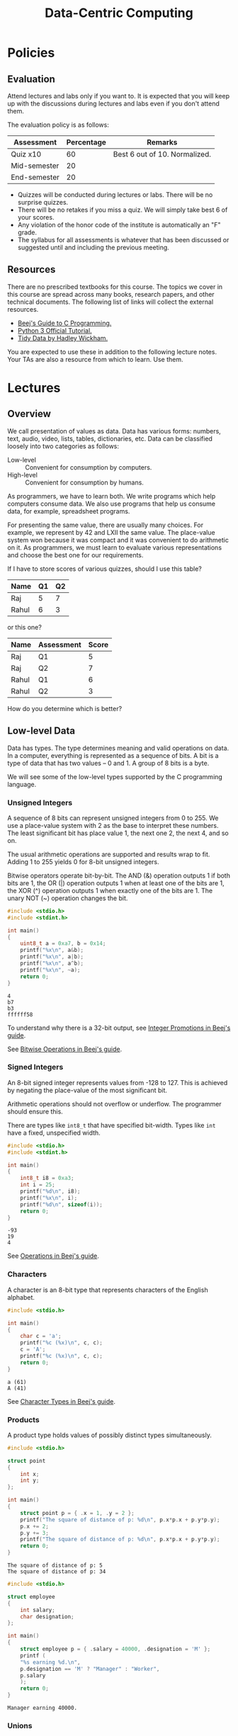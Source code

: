 #+TITLE: Data-Centric Computing
#+OPTIONS: H:6

* Policies

** Evaluation

Attend lectures and labs only if you want to. It is expected that you
will keep up with the discussions during lectures and labs even if you
don't attend them.

The evaluation policy is as follows:
| Assessment   | Percentage | Remarks                       |
|--------------+------------+-------------------------------|
| Quiz x10     |         60 | Best 6 out of 10. Normalized. |
| Mid-semester |         20 |                               |
| End-semester |         20 |                               |

- Quizzes will be conducted during lectures or labs. There will be no
  surprise quizzes.
- There will be no retakes if you miss a quiz. We will simply take
  best 6 of your scores.
- Any violation of the honor code of the institute is automatically an
  "F" grade.
- The syllabus for all assessments is whatever that has been discussed
  or suggested until and including the previous meeting.

** Resources

There are no prescribed textbooks for this course. The topics we cover
in this course are spread across many books, research papers, and
other technical documents. The following list of links will collect
the external resources.
- [[https://beej.us/guide/bgc/][Beej's Guide to C Programming.]]
- [[https://docs.python.org/3/tutorial/index.html][Python 3 Official Tutorial.]]
- [[https://www.jstatsoft.org/article/view/v059i10/][Tidy Data by Hadley Wickham.]]

You are expected to use these in addition to the following lecture
notes. Your TAs are also a resource from which to learn. Use them.

* Lectures

** Overview

We call presentation of values as data. Data has various forms:
numbers, text, audio, video, lists, tables, dictionaries, etc. Data
can be classified loosely into two categories as follows:
- Low-level :: Convenient for consumption by computers.
- High-level :: Convenient for consumption by humans.

As programmers, we have to learn both. We write programs which help
computers consume data. We also use programs that help us consume
data, for example, spreadsheet programs.

For presenting the same value, there are usually many choices. For
example, we represent by 42 and LXII the same value. The place-value
system won because it was compact and it was convenient to do
arithmetic on it. As programmers, we must learn to evaluate various
representations and choose the best one for our requirements.

If I have to store scores of various quizzes, should I use this table?
| Name  | Q1 | Q2 |
|-------+----+----|
| Raj   |  5 |  7 |
| Rahul |  6 |  3 |
or this one?
| Name  | Assessment | Score |
|-------+------------+-------|
| Raj   | Q1         |     5 |
| Raj   | Q2         |     7 |
| Rahul | Q1         |     6 |
| Rahul | Q2         |     3 |
How do you determine which is better?

** Low-level Data

Data has types. The type determines meaning and valid operations on
data. In a computer, everything is represented as a sequence of
bits. A bit is a type of data that has two values -- 0 and 1. A group
of 8 bits is a byte.

We will see some of the low-level types supported by the C programming
language.

*** Unsigned Integers

A sequence of 8 bits can represent unsigned integers from 0 to 255. We
use a place-value system with 2 as the base to interpret these
numbers. The least significant bit has place value 1, the next one 2,
the next 4, and so on.

The usual arithmetic operations are supported and results wrap to
fit. Adding 1 to 255 yields 0 for 8-bit unsigned integers.

Bitwise operators operate bit-by-bit. The AND (&) operation outputs 1
if both bits are 1, the OR (|) operation outputs 1 when at least one
of the bits are 1, the XOR (^) operation outputs 1 when exactly one of
the bits are 1. The unary NOT (~) operation changes the bit.

#+begin_src C :results output :exports both
  #include <stdio.h>
  #include <stdint.h>

  int main()
  {
      uint8_t a = 0xa7, b = 0x14;
      printf("%x\n", a&b);
      printf("%x\n", a|b);
      printf("%x\n", a^b);
      printf("%x\n", ~a);
      return 0;
  }
#+end_src

#+RESULTS:
: 4
: b7
: b3
: ffffff58

To understand why there is a 32-bit output, see [[https://beej.us/guide/bgc/html/split/types-iii-conversions.html#integer-promotions][Integer Promotions in
Beej's guide]].

See [[https://beej.us/guide/bgc/html/split/bitwise-operations.html#bitwise-operations][Bitwise Operations in Beej's guide]].

*** Signed Integers

An 8-bit signed integer represents values from -128 to 127. This is
achieved by negating the place-value of the most significant bit.

Arithmetic operations should not overflow or underflow. The programmer
should ensure this.

There are types like ~int8_t~ that have specified bit-width. Types
like ~int~ have a fixed, unspecified width.

#+begin_src C :results output :exports both
  #include <stdio.h>
  #include <stdint.h>

  int main()
  {
      int8_t i8 = 0xa3;
      int i = 25;
      printf("%d\n", i8);
      printf("%x\n", i);
      printf("%d\n", sizeof(i));
      return 0;
  }
#+end_src

#+RESULTS:
: -93
: 19
: 4

See [[https://beej.us/guide/bgc/html/split/variables-and-statements.html#arithmetic][Operations in Beej's guide]].

*** Characters

A character is an 8-bit type that represents characters of the English
alphabet.

#+begin_src C :results output :exports both
  #include <stdio.h>

  int main()
  {
      char c = 'a';
      printf("%c (%x)\n", c, c);
      c = 'A';
      printf("%c (%x)\n", c, c);
      return 0;
  }
#+end_src

#+RESULTS:
: a (61)
: A (41)

See [[https://beej.us/guide/bgc/html/split/types-ii-way-more-types.html#character-types][Character Types in Beej's guide]].

*** Products

A product type holds values of possibly distinct types simultaneously.

#+begin_src C :results output :exports both
  #include <stdio.h>

  struct point
  {
      int x;
      int y;
  };

  int main()
  {
      struct point p = { .x = 1, .y = 2 };
      printf("The square of distance of p: %d\n", p.x*p.x + p.y*p.y);
      p.x += 2;
      p.y += 3;
      printf("The square of distance of p: %d\n", p.x*p.x + p.y*p.y);
      return 0;
  }
#+end_src

#+RESULTS:
: The square of distance of p: 5
: The square of distance of p: 34

#+begin_src C :results output :exports both
  #include <stdio.h>

  struct employee
  {
      int salary;
      char designation;
  };

  int main()
  {
      struct employee p = { .salary = 40000, .designation = 'M' };
      printf (
	  "%s earning %d.\n",
	  p.designation == 'M' ? "Manager" : "Worker",
	  p.salary
      );
      return 0;
  }
#+end_src

#+RESULTS:
: Manager earning 40000.

*** Unions

A union holds values of multiple types but not simultaneously. All
values are stored at the same place. So only one of them can exist at
a time.

#+begin_src C :results output :exports both
  #include <stdio.h>

  union ioc
  {
      int i;
      char c;
  };

  int main()
  {
      union ioc u;
      u.i = 42;
      printf("%d %x\n", u.i, u.c);
      u.c = 10;
      printf("%d %x\n", u.i, u.c);
      return 0;
  }
#+end_src

#+RESULTS:
: 42 2a
: 10 a

See [[https://beej.us/guide/bgc/html/split/structs-ii-more-fun-with-structs.html#unions][Unions in Beej's guide]].

*** Sums

We can combine ~struct~ and ~union~ to create a sum. A sum holds one
value at a time along with a tag to identify which one is being held.

#+begin_src C :results output :exports both
  #include <stdio.h>

  struct animal
  {
      int tag; // 0 - cat, 1 - fish.
      union {
	  struct {
	      int whiskers;
	  } cat;
	  struct {
	      int scales;
	  } fish;
      };
  };

  void describe(struct animal a)
  {
      switch (a.tag) {
      case 0:
	  printf("Cat with %d whiskers.\n", a.cat.whiskers);
	  break;
      case 1:
	  printf("Fish with %d scales.\n", a.fish.scales);
	  break;
      default:
	  printf("I don't recognize this animal.\n");
      }
  }

  int main()
  {
      struct animal a = {
	  .tag = 0,
	  .cat.whiskers = 10
      };
      struct animal b = {
	  .tag = 1,
	  .fish.scales = 100
      };
      describe(a);
      describe(b);
      return 0;
  }
#+end_src

#+RESULTS:
: Cat with 10 whiskers.
: Fish with 100 scales.

*** Arrays

An array is a sequence of values of the same type. We can access
individual elements using indexing. Indices start at zero.

#+begin_src C :results output :exports both
  #include <stdio.h>

  int main()
  {
      int primes[] = { 2, 3, 5, 7, 9, 13 };
      printf("The fifth prime is %d.\n", primes[4]);
      primes[4] = 11;
      printf("The fifth prime is %d.\n", primes[4]);
      return 0;
  }
#+end_src

#+RESULTS:
: The fifth prime is 9.
: The fifth prime is 11.

We usually traverse arrays in C using a three-clause ~for~
loop. Here's an implementation of the linear-search algorithm:

#+begin_src C :results output :exports both
  #include <stdio.h>

  ssize_t linsearch(int haystack[], int n, int needle)
  {
      for (size_t i = 0; i < n; ++i) {
	  if (haystack[i] == needle)
	      return i;
      }

      return -1;
  }

  int main()
  {
      int primes[] = { 2, 3, 5, 7, 11, 13 };
      printf("%d found at %d.\n", 5, linsearch(primes, 6, 5));
      printf("%d found at %d.\n", 12, linsearch(primes, 6, 12));
      return 0;
  }

#+end_src

#+RESULTS:
: 5 found at 2.
: 12 found at -1.

*** Pointers


Every memory location has an address. A pointer is a type where values
are addresses. The value held at the address can be changed through a
pointer. Changing the pointer makes it point to a different location.

#+begin_src C :results output :exports both
  #include <stdio.h>

  int main()
  {
      int i = 0, j = 5;
      int *p = &i;
      printf("%d@%x %d@%x\n", i, &i, j, &j);
      *p = 3;
      printf("%d@%x %d@%x\n", i, &i, j, &j);
      p = &j;
      *p = 2;
      printf("%d@%x %d@%x\n", i, &i, j, &j);
      return 0;
  }
#+end_src

#+RESULTS:
: 0@1ed95954 5@1ed95950
: 3@1ed95954 5@1ed95950
: 3@1ed95954 2@1ed95950

Here are some relationships pointers in C have to other concepts.
- You can use the address-of operator, denoted ~&~, to obtain the
  address of variables, struct or union members, and array members.
- The special value ~NULL~ is valid for any pointer and means that the
  pointer is not pointing to any object.
- If ~a~ is an array variable, then the expression ~a~ is a pointer to
  the first element of the array. This is called pointer-to-array
  decay in C.
- The operator ~s->a~ is equivalent to ~(*s).a~.

*** Functions and data

The local variables of a function are created when the function begins
and destroyed once it returns. Local variables include both parameters
and any variable declared within the function.
#+begin_src C
  int *min(int x, int y)
  {
      return (x < y) ? &x : &y;
  }
#+end_src
The above code has an error that won't be caught by the compiler. The
function returns the address of a local variable. However, the caller
of the function has no way of using that address as by the time the
caller obtains the address, the object at that location has been
destroyed.

The following code works.
#+begin_src C :includes <stdio.h> :results output :exports both
  int *min(int *x, int *y)
  {
      return (*x < *y) ? x : y;
  }

  int main()
  {
      int i = 5, j = 10;
      printf("%d\n", *min(&i, &j));
      return 0;
  }
#+end_src

#+RESULTS:
: 5

The return value of ~min()~ is an address of a variable in
~main()~. So ~main()~ receives the address of an object that is local
to itself.

In C, arrays are pointers.
#+begin_src C :includes <stdio.h> :includes <assert.h> :results output :exports both
  int second(int *a, int n)
  {
      assert(n >= 2);
      return a[1];
  }

  int main()
  {
      int primes[] = { 2, 3, 5 };
      printf("%d\n", second(primes, 3));
      return 0;
  }
#+end_src

#+RESULTS:
: 3

When we pass ~primes~ as an argument to ~second()~, only the address
of the array is passed. The parameter ~n~ is the number of integers
present contiguously from the base address. Notice that within
~second()~, we can use ~a~ like an array. An expression of the form
~base[offset]~ is interpreted by C as the offset-th object from the
base address. It does not care whether base is an array or a pointer.

We can also use address-passing as a mechanism to modify the local
variables of a function from the called function.
#+begin_src C :includes <stdio.h> :includes <assert.h> :results output :exports both
  void set_second(int *a, int n, int v)
  {
      assert(n >= 2);
      a[1]= v;
  }

  int main()
  {
      int primes[] = { 2, 4, 5 };
      set_second(primes, 2, 3);
      printf("%d\n", primes[1]);
      return 0;
  }
#+end_src

#+RESULTS:
: 3

Observe that modifying ~a[1]~ changes ~primes[1]~. This is because ~a~
and ~primes~ are the same base address.

And, the modified objects need not be arrays.
#+begin_src C :results output :exports both :includes <stdio.h>
  void minmaxify(int *x, int *y)
  {
      if (*x < *y) return;
      int t = *y;
      *y = *x;
      *x = t;
  }

  int main()
  {
      int i = 10, j = 5;
      minmaxify(&i, &j);
      printf("%d %d\n", i, j);
      return 0;
  }
#+end_src

#+RESULTS:
: 5 10

You can observe the similar behaviour in python. Somewhat
unpredictably.
#+begin_src python :python "python3" :results output :exports both
  def modify1(x):
      x = x + 1

  def modify2(xs):
      xs[1] = 3

  y = 5
  ys = [2, 4, 5]

  modify1(y)
  modify2(ys)

  print(y)
  print(ys)
#+end_src

#+RESULTS:
: 5
: [2, 3, 5]

Observe that ~y~ remained the same while ~ys~ got modified. This is
because ~x~ and ~y~ refer to different objects with the same value
initially while ~xs~ and ~ys~ refer to the same object.

*** Representing contiguous sequences

As we saw earlier, arrays when passed to functions become just
pointers to the first element. So the receiver has no way of knowing
how many elements are there in the array. One way to solve this
problem is to pass around the length of the array along with this
pointer.

Another approach is the sentinel technique, where a special element is
used to signal that the sequence has ended. In C, strings use this data
representation.

#+begin_src C :results output :exports both :includes <stdio.h>
  char *s = "Hello";
  for (size_t i = 0; i <= 5; ++i) {
      printf("%c (%d)\n", s[i] ? s[i] : '?', s[i]);
  }
#+end_src

#+RESULTS:
: H (72)
: e (101)
: l (108)
: l (108)
: o (111)
: ? (0)

*** Recursive types

We can represent sequences using non-contiguous data in memory. This
is used in situations where the sequence grows over time and we want
to be able to place new elements at arbitrary positions in the
sequence. This data structure is called a linked-list.

**** Lists

Here's an implementation of a linked-list. A linked-list stores a
sequence. Each element of the sequence is stored in a node. The node
also stores the address of the next node. The last node's next address
is ~NULL~ to indicate that the sequence has ended.

#+begin_src C :results output :exports both
  #include <stdio.h>
  #include <stdlib.h>
  #include <assert.h>

  struct node
  {
      int data;
      struct node *next;
  };

  struct node *empty()
  {
      return NULL;
  }

  struct node *cons(int a, struct node *rest)
  {
      struct node *n = malloc(sizeof(struct node *));
      assert(n);
      n->data = a;
      n->next = rest;
      return n;
  }

  void print_list(struct node *n)
  {
      printf("(");
      while (n) {
	  printf("%d, ", n->data, n);
	  n = n->next;
      }
      printf(")\n");
  }

  int main()
  {
      struct node *xs = empty();
      for (int i = 2; i < 1000; i += 2 * i) {
	  xs = cons(i, xs);
      }
      print_list(xs);
      return 0;
  }
#+end_src

#+RESULTS:
: (486, 162, 54, 18, 6, 2, )

Observe that given a pointer to the first node and a number ~i~, there
is no way to calculate the address of the ~i~ th node. We have to read
the pointers in first ~i-1~ nodes. What about arrays?

What are some advantages of storing sequences this way?

Here's a function to insert a new node at some arbitrary position in
the list. Note that it only takes a few operations. What if I wanted
to do this in an array?
#+begin_src C :results none
  void insert_after(struct node *here, struct node *what)
  {
      assert(here);
      assert(what);
      struct node *save = here->next;
      here->next = what;
      what->next = save;
  }
#+end_src

We can also write a function to remove a node with a few
operations. We should get a pointer to the predecessor to do this.
#+begin_src C :results none
  struct node *skip(struct node *here)
  {
      assert(here);
      struct node *skipped = here->next;
      here->next = skipped ? skipped->next ? NULL;
      return skipped;
  }
#+end_src

**** Trees

*** Products in Python

*** Sums in Python

*** Iterators and generators in Python

** Fundamental algorithms

*** Searching

*** Sorting

*** Map, Filter, and Reduce

* Labs

** C datatypes

One of the first goals is to understand precisely how fundamental
types behave in C. Here are some exercises that will help.

1. Compile and run all C programs you saw in the lecture.
2. Write a program to print the binary representation of a ~uint8_t~
   value.
3. Can you implement unary negation of an ~int8_t~ using only bitwise
   operations and addition?
4. Given an ~int8_t~, how do you compute a ~uint8_t~ that holds the
   absolute value of the given integer?
5. Write a program to print the binary representation of a ~int8_t~
   value.
6. There is a datatype called ~long~, how many bytes is it on your
   machine?
7. Read and understand the shift operators in C.
8. Implement right rotation of ~uint8_t~ using bitwise and shift
   operators. A right rotate operation takes a ~uint8_t~ and a value
   between 0 and 7 inclusive and rotates the bits towards the
   right. For example, the eight-bit number =10110101= right rotated
   by three gives =10110110=.
9. Implement left rotation similarly.
10. Swap two half-bytes of a ~uint8_t~. For example, ~0xca~ should
    become ~0xac~.
11. Write code to check whether an ~unsigned int~ is a power of
    two. You can do this with one simple expression!
12. Compute the absolute value of a ~int8_t~ without using any
    conditional statements (manipulate the bits).
13. Write code to find the largest power of two smaller than a given
    ~uint32_t~. Do it in the most efficient way possible.
    
*** Solutions

You can print the binary representation by doing a bitwise AND with
the appropriate values.

The first question is just an exercise to make sure that the setup on
your machine is working.

You can print the binary representation by doing a bitwise AND with
the appropriate values. Since we know our input has exactly eight
bits, we don't need a loop either.
#+begin_src C :results output :exports both
  #include <stdio.h>
  #include <stdint.h>

  int main()
  {
      uint8_t u = 0xa3;

      if (u & 0x80) printf("1"); else printf("0");
      if (u & 0x40) printf("1"); else printf("0");
      if (u & 0x20) printf("1"); else printf("0");
      if (u & 0x10) printf("1"); else printf("0");
      if (u & 0x08) printf("1"); else printf("0");
      if (u & 0x04) printf("1"); else printf("0");
      if (u & 0x02) printf("1"); else printf("0");
      if (u & 0x01) printf("1"); else printf("0");

      return 0;
  }
#+end_src

#+RESULTS:
: 10100011
Why does an expression like ~u & 0x80~ work as a condition? In C, all
integer values other than zero are considered true and zero is
considered false.

Another way to do this is to iterate exactly eight times.
#+begin_src C :results output :exports both
  #include <stdio.h>
  #include <stdint.h>

  int main()
  {
      uint8_t u = 0xa3;

      for (int i = 0; i < 8; ++i) {
	  if (u & (0x80 >> i))
	      printf("1");
	  else
	      printf("0");
      }

      return 0;
  }
#+end_src

#+RESULTS:
: 10100011

You can implement unary negation by using the equation ~-a == ~a + 1~.

You can get absolute value by simply comparing with 0 and taking the
negation if necessary.
#+begin_src C :results output :exports both :includes <stdio.h> :includes <stdint.h>
  int8_t i8 = -128;
  uint8_t u8;

  printf("%d\n", i8);

  if (i8 >= 0)
      u8 = i8;
  else
      u8 = -i8;

  printf("%d\n", u8);
#+end_src

#+RESULTS:
: -128
: 128

Notice that it correctly worked with ~-128~ too. But why? When we
negate ~-128~, we get ~128~ which is the same as ~0~ as a signed
integer. But it still printed ~128~.

The same code for ~uint8_t~ works for printing bits of ~int8_t~. Just
change types.

The size of ~long~ can be printed using an expression such as:
#+begin_src C :results output :exports both :includes <stdio.h>
  printf("%d\n", sizeof(long));
#+end_src

#+RESULTS:
: 8

We can write a function to implement right rotation. Let ~s~ be the
amount to rotate. We first extract the lower-order ~s~ bits, then
right-shift, and then place the extracted bits at the beginning.
#+begin_src C :results output :exports both
  #include <stdio.h>
  #include <stdint.h>
  #include <stddef.h>

  uint8_t rrot(uint8_t u, size_t s)
  {
      uint8_t lower = u & ((0x1 << s) - 1); // extract
      u >>= s; // shift
      u |= lower << (8-s); // put back
      return u;
  }

  int main()
  {
      printf("%x\n", rrot(0xb5, 3));
      return 0;
  }
#+end_src

#+RESULTS:
: b6

To understand the above code, take a pen and paper and try and
simulate what the computer did by hand. You can also ask chatgpt to
ask how this works. But don't forget to verify that its answer is
correct by verifying with authoritative sources.

Left rotation is left as an exercise.

To swap the two bytes, one could use rotation. But, it is simpler to
write the flags directly.
#+begin_src C
  #include <stdio.h>
  #include <stdint.h>

  int main()
  {
      uint8_t u = 0xac;

      printf("%x\n", (u & 0xf0) >> 4 | (u & 0x0f) << 4);

      return 0;
  }
#+end_src

#+RESULTS:
: ca

To check whether a number is a power of two, remember the quiz question.
#+begin_src C
  #include <stdio.h>
  #include <stdbool.h>

  bool is_pow2(unsigned int u)
  {
      return !(u & (u - 1));
  }

  int main()
  {
      printf("%d %d %d\n", is_pow2(16), is_pow2(17), is_pow2(0));
  }
#+end_src

#+RESULTS:
: 1 0 1

The expression gets it wrong only when ~u~ is ~0~. Zero is not a power
of two. Recall that Booleans are integers in C. So we can do the following:
#+begin_src C
  #include <stdio.h>
  #include <stdbool.h>

  bool is_pow2(unsigned int u)
  {
      return u * !(u & (u - 1));
  }

  int main()
  {
      printf("%d %d %d\n", is_pow2(16), is_pow2(17), is_pow2(0));
  }
#+end_src

#+RESULTS:
: 1 0 0

To compute the absolute value:
#+begin_src C :includes <stdio.h> :includes <stdint.h> :results output
  uint8_t abs(int8_t i)
  {
      return (i ^ (i >> 7)) - (i >> 7);
  }

  int main()
  {
      printf("%u %u %u %u\n", abs(-1), abs(1), abs(-128), abs(-127));
      return 0;
  }

#+end_src

#+RESULTS:
: 1 1 128 127

Why does this work? If ~i~ is non-negative, ~i >> 7~ is 0 and just ~i~
is returned. If ~i~ is negative, then ~i >> 7~ is just ~-1~
(right-shifting shifts in the most significant bit value). So ~i ^ (i
>> 7)~ flips all the bits of ~i~. The result is off by one. So we add
one back.

Finding the largest power of two:
#+begin_src C :includes <stdio.h> :includes <stdint.h> :results output
  uint32_t pow2(uint32_t n) {
      if (n == 0) return 0;

      n |= n >> 1;
      n |= n >> 2;
      n |= n >> 4;
      n |= n >> 8;
      n |= n >> 16;

      return n - (n >> 1);
  }

  int main()
  {
      printf("%u %u %u\n", pow2(16), pow2(13), pow2(100));
      return 0;
  }
#+end_src

#+RESULTS:
: 16 8 64

Analyze the code and try and come up with an explanation of why it
works.

** Structs, arrays, and pointers


The ~double~ type in C can approximate rational numbers. Use it to
represent coordinates. Write a ~struct~ to represent lines in a plane
and write code to check whether or not two lines intersect. Use the
following code as a starting point.

#+begin_src C :results output :exports both
  #include <stdio.h>

  struct line {
      // Fill in the members to represent a line.
      // Can you represent horizontal, vertical, and slanted lines?
      // SOLUTION:
      // We will use values of a, b, c from ax + by + c = 0.
      double a, b, c;
  };

  int main()
  {
      // Fill these so that these become valid lines.
      // Notice that both a and b should not be 0.
      struct line L1 = { .a = 0, .b = 1, .c = 3 };
      struct line L2 = { .a = 0, .b = 2, .c = 6 };

      // Write code here to check whether L1 and L2 intersect.
      // Change L1 and L2 and test various cases.
      // And, print whether or not they do.
      double det = L1.a * L2.b - L2.a * L1.b;
      if (det != 0) {
	  printf("The lines intersect at a unique point.\n");
      } else {
	  if (L1.a * L2.c == L2.a * L1.c && L1.b * L2.c == L2.b * L1.c) {
	      printf("The lines are coincident.\n");
	  } else {
	      printf("The lines are parallel.\n");
	  }
      }

      return 0;
  }
#+end_src

#+RESULTS:
: The lines are coincident.

Can you simplify the code? Did I cover all cases correctly? Can you
print the point of intersection if any?

We can now write ~struct~ to represent rectangles and circles. Also,
write code to check whether or not these shapes overlap.

#+begin_src C
  #include <stdio.h>

  struct point {
      double x;
      double y;
  };

  struct rectangle {
      // Fill here.
  };

  struct circle {
      // Fill here.
  };

  int main()
  {

      // Fill in members so that you get valid rectangles and circles.
      struct rectangle R1 = {};
      struct rectangle R2 = {};

      struct circle C1 = {};
      struct circle C2 = {};

      // Write code here to check whether R1 and R2 intersect and print
      // the result.

      // Write code here to check whether C1 and C2 intersect and print
      // the result.

      return 0;
  }
#+end_src

Finally, let us write some code to find the farthest point from the origin.

#+begin_src C :results output :exports both
  #include <stdio.h>

  struct point {
      double x;
      double y;
  };

  int main()
  {
      // Fill the array so that you have at least five points.
      struct point ps[] = {
	  { .x = 0, .y = 0 },
	  { .x = 0, .y = 1 },
	  { .x = 1, .y = 0 },
	  { .x = 2, .y = 0 },
	  { .x = 1, .y = 1 },
      };
      struct point farthest;

      // Write code here to compute the farthest point from origin in the
      // array ps into the variable farthest.
      farthest = ps[0];
      for (size_t i = 1; i < sizeof(ps)/sizeof(ps[0]); ++i) {
	  if (ps[i].x*ps[i].x + ps[i].y*ps[i].y
	      > farthest.x*farthest.x + farthest.y*farthest.y)
	      farthest = ps[i];
      }

      printf("The farthest point is (%.2lf, %.2lf).\n", farthest.x, farthest.y);

      return 0;
  }
#+end_src

#+RESULTS:
: The farthest point is (2.00, 0.00).

An exercise on initializing pointers.

#+begin_src C :results output :exports both
  #include <stdio.h>

  int main()
  {
      int a = 14, b = 25;
      int *min;
      int *max;

      // Write code here so that the following printf works as
      // expected. Do not change the values of a and b.
      if (a < b) {
	  min = &a;
	  max = &b;
      } else {
	  min = &b;
	  max = &a;
      }
      printf("min = %d, max = %d\n", *min, *max);

      return 0;
  }
#+end_src

#+RESULTS:
: min = 14, max = 25

Some array manipulation.

#+begin_src C :results output :exports both
  #include <stdio.h>

  int main()
  {
      // Fill the array with some elements.
      int xs[] = { 3, 9, -5, 6, 4, -1, 0, 4, 0, 2 };

      // Write code here so that the elements in xs are reversed.
      for (
	   size_t i = 0, j = sizeof(xs)/sizeof(xs[0]) - 1;
	   i < j;
	   ++i, --j
	   ) {
	  int t = xs[j];
	  xs[j] = xs[i];
	  xs[i] = t;
      }

      // Use size_t for indexing into arrays.
      for (size_t i = 0; i < sizeof(xs)/sizeof(xs[0]); ++i) {
	  printf("%d ", xs[i]);
      }

      return 0;
  }
#+end_src

#+RESULTS:
: 2 0 4 0 -1 4 6 -5 9 3 

More array processing.

#+begin_src C :results output :exports both
  #include <stdio.h>

  int main()
  {
      // Fill the array with some elements.
      int xs[] = { 3, 9, -5, 6, 4, -1, 0, 4, 0, 2 };
      int positive = 0, negative = 0, zero = 0;

      // Modift the code below so that everything works as expected.
      for (size_t i = 0; i < sizeof(xs)/sizeof(xs[0]); ++i) {
	  if (xs[i] > 0) ++positive;
	  else if (xs[i] < 0) ++negative;
	  else ++zero;
      }

      printf("The array has %d positive elements, %d negative elements, and %d zeroes.\n", positive, negative, zero);

      return 0;
  }
#+end_src

#+RESULTS:
: The array has 6 positive elements, 2 negative elements, and 2 zeroes.

Write a ~struct~ to store a [[https://en.wikipedia.org/wiki/Payment_card_number][credit card number]] and write [[https://en.wikipedia.org/wiki/Luhn_algorithm][Luhn
algorithm]] to verify the validity of the credit card number.

Write a ~struct~ to store date and time (year, month, day, hour,
minute, second). Define the struct so that it has the smallest
size. Can you pack all the information in such a struct into a
~uint32_t~? What about a ~uint64_t~? Write code to convert data
between those two representations.

** Functions

Fix the following function and test it.
#+begin_src C
  void drop_to_x_axis(struct point p)
  {
      p.x = 0;
  }
#+end_src

First, it drops to ~y~ axis. Second, it cannot modify the point in the
caller. The fixed version is:
#+begin_src C
  void drop_to_x_axis(struct point *p)
  {
      p->y = 0;
  }
#+end_src
or you can return a new point.

Write a function to take an array of ~struct person~ with an ~age~
member and return their average age.
#+begin_src C
  int average_age(struct person *ps, int n)
  {
      double a = 0.0;

      for (size_t i = 0; i < n; ++i) {
	  a += ps[i].age;
      }

      return a/n;
  }
#+end_src

Write a function to compute the midpoint of a line segment. There are
two ways to write this corresponding to the following functions. Write
both of them. Discuss when one is better than the other.
#+begin_src C
  struct point midpoint(struct point p1, struct point p2);
  void midpoint(struct point p1, struct point p2, struct point *p3);
#+end_src

The first one is:
#+begin_src C
  struct point midpoint(struct point p1, struct point p2)
  {
      return (struct point) {
	  .x = (p1.x + p2.x) / 2,
	  .y = (p1.y + p2.y) / 2
      };
  }
#+end_src

The second one is:
#+begin_src C
  void midpoint(struct point p1, struct point p2, struct point *p3)
  {
      *p3 = (struct point) {
	  .x = (p1.x + p2.x) / 2,
	  .y = (p1.y + p2.y) / 2
      };
  }
#+end_src

The first one is better as it allows ~midpoint~ to be used in
expressions naturally. As in, ~midpoint(midpoint(p, q), midpoint(r,
s))~. Try and writing the equivalent code in the second version.

Write a function to compute the intersection point of two
lines. Implement the following two functions and discuss when one is
better than the other.
#+begin_src C
  struct point intersection(struct line l1, struct line l2);
  void intersection(struct line l1, struct line l2, struct point *p);
#+end_src

This is same as previous question except for some calculations. There
is a crucial difference here. The intersection of two lines need not
exist (unlike midpoint of two points). So the functions should assert
that the two given lines have an intersection and otherwise error as
it cannot return any value. The following function is better:
#+begin_src C
  bool intersection(struct line l1, struct line l2, struct point *p);
#+end_src
Now, the ~bool~ return value indicates whether or not an intersection
exists. The function should be written so that if (and only if) the
return value is true, the intersection should be stored in ~*p~. This
function need not ever error out.

Write a program that modifies an integer through a pointer to a
pointer to an int.

#+begin_src C :results output :exports both :includes <stdio.h>
  int i = 0;
  int *p = &i;
  int **q = &p;

  **q = 1;
  printf("%d\n", i);
#+end_src

#+RESULTS:
: 1

Notice that the expression ~&&i~ wouldn't work. Why?

Write a function to swap the values of two integers in memory. What
are the parameters? What is the return value?

#+begin_src C :results output :exports both
  #include <stdio.h>

  void swap(int *x, int *y)
  {
      int t = *y;
      *y = *x;
      *x = t;
  }

  int main()
  {
      int i = 10, j = 5;
      swap(&i, &j);
      printf("%d %d\n", i, j);
      return 0;
  }
#+end_src

#+RESULTS:
: 5 10

Write a function to sum the integers in an array. Can your function be
used to sum sub-arrays?

#+begin_src C :results output :exports both
  #include <stdio.h>

  int sum(int *xs, int n)
  {
      int s = 0;
      for (size_t i = 0; i < n; ++i) s += xs[i];
      return s;
  }

  int main()
  {
      int xs[] = { 2, 3, 5, 7, 11, 13 };
      printf("%d %d\n", sum(xs, 6), sum(xs + 2, 3));
      return 0;
  }
#+end_src

#+RESULTS:
: 41 23

Implement binary-search on an array of integers. (Left as exercise)

Write the following function. Determine the number of integer
comparisons your function will make in the worst-case. The
straight-forward algorithm will do ~2n~ comparisons. There is an
algorithm that uses at most ~3n/2~ comparisons.
#+begin_src C :results output :exports both
  #include <stdio.h>
  #include <assert.h>

  void minmax(int xs[], int n, int *min, int *max)
  {
      assert(min && max);

      if (n <= 0) return;

      /* initialize */ *min = *max = xs[0];

      size_t i;
      for (i = 1; i < n-1; i += 2) {
	  int m, M;

	  if (xs[i] < xs[i+1]) {
	      m = xs[i];
	      M = xs[i+1];
	  } else {
	      m = xs[i+1];
	      M = xs[i];
	  }

	  if (m < *min) *min = m;
	  if (M > *max) *max = M;
      }

      if (i < n) {
	if (xs[i] < *min) *min = xs[i];
	if (xs[i] > *max) *max = xs[i];
      }
  }

  int main()
  {
      int xs[] = { 0, 5, 20, 8, -5, 3, 9, -14, 7 };
      int m, M;

      minmax(xs, 9, &m, &M);
      printf("%d %d\n", m, M);

      minmax(xs, 7, &m, &M);
      printf("%d %d\n", m, M);
      
      return 0;

  }
#+end_src

#+RESULTS:
: -14 20
: -5 20

Observe that for every two elements in the array, we do three comparisons.

** Dynamic memory allocation

Implement Python's ~range()~.
#+begin_src C
  int *range(int start, int stop, int step);
#+end_src

The ~int *~ return type is not suitable here. If we return just a
pointer to the base of an array, how does the caller know how many
elements are there in the array? A solution is to return both a
pointer and the number of elements packaged into a struct.

#+begin_src C :results output :exports both
  #include <stdio.h>
  #include <stdlib.h>

  struct Range
  {
      int *array;
      size_t size;
  };

  struct Range range(int start, int stop, int step)
  {
      if (step == 0) {
	  return (struct Range) { NULL, 0 };
      }

      size_t length = 0;

      if (step > 0) {
	  length = (stop > start) ? (stop - start + step - 1) / step : 0;
      } else {
	  length = (start > stop) ? (start - stop - step - 1) / -step : 0;
      }

      int *arr = malloc(length * sizeof(int));
      if (arr == NULL) {
	  return (struct Range) { NULL, 0 };
      }

      for (size_t i = 0; i < length; ++i) {
	  arr[i] = start + i * step;
      }

      return (struct Range) { arr, length };
  }

  void free_range(struct Range r) {
      free(r.array);
  }

  void print_range(struct Range r) {
      printf("(");
      for (size_t i = 0; i < r.size; ++i) {
	  printf("%d, ", r.array[i]);
      }
      printf(")\n");
  }

  int main() {
      struct Range r = range(0, 10, 1);
      if (r.array) print_range(r);
      free_range(r);

      r = range(5, -10, -3);
      if (r.array) print_range(r);
      free_range(r);

      return 0;
  }
#+end_src

#+RESULTS:
: (0, 1, 2, 3, 4, 5, 6, 7, 8, 9, )
: (5, 2, -1, -4, -7, )

Write a function to compute the prime factors of a given number.
#+begin_src C
  int *prime_factors(int n);
#+end_src

Here, an ~int *~ suffices. An ~int~ in C can have at most ~8 * sizeof(int) - 1~
prime factors (why?). This is a small amount of
memory. We can put a ~0~ as the last element in the array to signal
that the prime factors has ended. That is, for input ~60~, we can
output the just the base address of the array ~{ 2, 2, 3, 5, 0
}~. This works because ~0~ is never a valid divisor. This data
representation of terminating a sequence with a special element is
called the sentinel technique. Examples of this include a full-stop
(".") to end a sentence in English, the word "over" to end a sentence
when speaking over radio.

#+begin_src C :results output :exports both
  #include <stdio.h>
  #include <stdlib.h>

  int* prime_factors(int n)
  {
      if (n <= 1)
	  return NULL;

      int *factors = malloc(8 * sizeof(int) * sizeof(int));
      int index = 0;

      while (n % 2 == 0) {
	  factors[index++] = 2;
	  n /= 2;
      }

      for (int i = 3; i * i <= n; i += 2) {
	  while (n % i == 0) {
	      factors[index++] = i;
	      n /= i;
	  }
      }

      if (n > 2)
	  factors[index++] = n;

      factors[index] = 0;

      return factors;
  }

  void print_prime_factors(int *factors)
  {
      int i;
      for (i = 0; factors[i+1] != 0; i++)
	  printf("%d * ", factors[i]);
      printf("%d\n", factors[i]);
  }

  int main()
  {
      int xs[] = { 13, 39, 56, 1000007, 1000000007, 0 };

      for (size_t i = 0; xs[i]; ++i) {
	int *factors = prime_factors(xs[i]);

	if (factors != NULL) {
	  printf("%12d = ", xs[i]);
	  print_prime_factors(factors);
	}

	free(factors);
      }

      return 0;
  }
#+end_src

#+RESULTS:
:         13 = 13
:         39 = 3 * 13
:         56 = 2 * 2 * 2 * 7
:    1000007 = 29 * 34483
: 1000000007 = 1000000007

Implement [[https://en.wikipedia.org/wiki/Sieve_of_Eratosthenes][Sieve of Eratosthenes]] to figure out the prime numbers and
composite numbers below a given number. Use the following skeleton to
get started.
#+begin_src C
  #include <stdio.h>

  int main()
  {
      int n;

      scanf("%d", &n); // Make the user type in n.

      bool *elts = ...; // How much memory?

      // Initialize the members of elts.

      // Implement sieve here.

      for (size_t i = 0; i < n; ++i) {
	  printf ("%d is a %s.\n", i, elts[i] ? "prime" : "composite");
      }
  }
#+end_src

Read about [[https://en.wikipedia.org/wiki/Josephus_problem][Josephus problem]]. Implement a program to determine the
survivor for a user entered ~n~ and ~k~. Use the previous program as a
guideline.



** Review

1. Design a scheme to represent a date in this semester in a
   ~uint8_t~. Write a function ~void print_date(uint8_t u)~ that will
   show this date in a readable form.
2. Write a function ~uint8_t average(uint8_t a, uint8_t b)~. This
   function should work for any two ~uint8_t~, even 255 and 255.
3. Implement a ~struct angle~ to represent an angle in a 2D plane. Use
   the earlier ~struct point~ to define this.
4. Write the function ~bool is_right(struct angle a)~ to check whether
   the angle is a right angle.
5. Write functions ~is_acute()~, ~is_obtuse()~, ~is_straight()~,
   ~is_reflex()~, and ~is_full()~ for checking for various types of
   angles.
6. Define a ~struct triangle~ to represent triangles and write a
   ~double area(struct triangle t)~ to calculate its area.
7. Write a function ~struct Range gp(int a, int n, int r)~ to
   generate the first ~n~ terms of a geometric progression with
   starting number ~a~ and common ratio ~r~.
8. Read [[http://stanleyrabinowitz.com/bibliography/spigot.pdf][the e-spigot algorithm for calculating digits of e]]. Use it for
   defining the function ~int *e(int ndigits)~.
9. Define ~struct bignum { int *digits; size_t ndigits };~ to
   represent arbitrarily large natural numbers. Define:
   ~struct bignum bignum_add(struct bignum a, struct bignum b)~ to add
   two such numbers. Write a function ~void print_bignum(struct bignum a)~
   to print such numbers. An example use of these functions is given below.
   #+begin_src C
     struct bignum a = make_bignum("123451298289357892734587108947235");
     struct bignum b = make_bignum("289347508783452346781234534574562");
     print_bignum(bignum_add(a, b));
   #+end_src
10. Write ~int bignum_cmp(struct bignum a, struct bignum b)~. This
    function should return ~0~ if ~a~ and ~b~ are equal, ~-1~ if ~a <
    b~ and ~1~ if ~a > b~.
   
#+begin_src C :results output :exports none
  #include <stdio.h>
  #include <stdlib.h>
  #include <assert.h>

  int *e(int ndigits)
  {
      int n = ndigits + 2; // See Lemma 3.

      // We use only A[1],...A[n].
      int *A = malloc((n + 1) * sizeof(int));
      assert(A);

      int *digits = malloc(n * sizeof(int));
      assert(digits);

      for (size_t i = 1; i <= n; ++i) {
	  A[i] = 1;
      }

      for (size_t i = 0; i < n; ++i) {
	  // Multiply by 10.
	  for (size_t j = 1; j <= n; ++j) {
	      A[j] *= 10;
	  }

	  // Take the fractional part.
	  for (size_t j = n; j > 1; --j) {
	      int q = A[j] / (j + 1);
	      A[j] %= j + 1;
	      A[j-1] += q;
	  }

	  // Output the next digit.
	  digits[i] = A[1] / 2;
	  A[1] %= 2;
      }

      free(A);
      return digits;
  }

  void show_e(int ndigits)
  {
      int *xs = e(ndigits);
      printf("e is approximately 2.");
      for (size_t i = 0; i < ndigits; ++i) {
	  printf("%d", xs[i]);
      }
      free(xs);
  }

  int main()
  {
      show_e(30);
      return 0;
  }
#+end_src

#+RESULTS:
: e is approximately 2.718281828459045235360287471352
